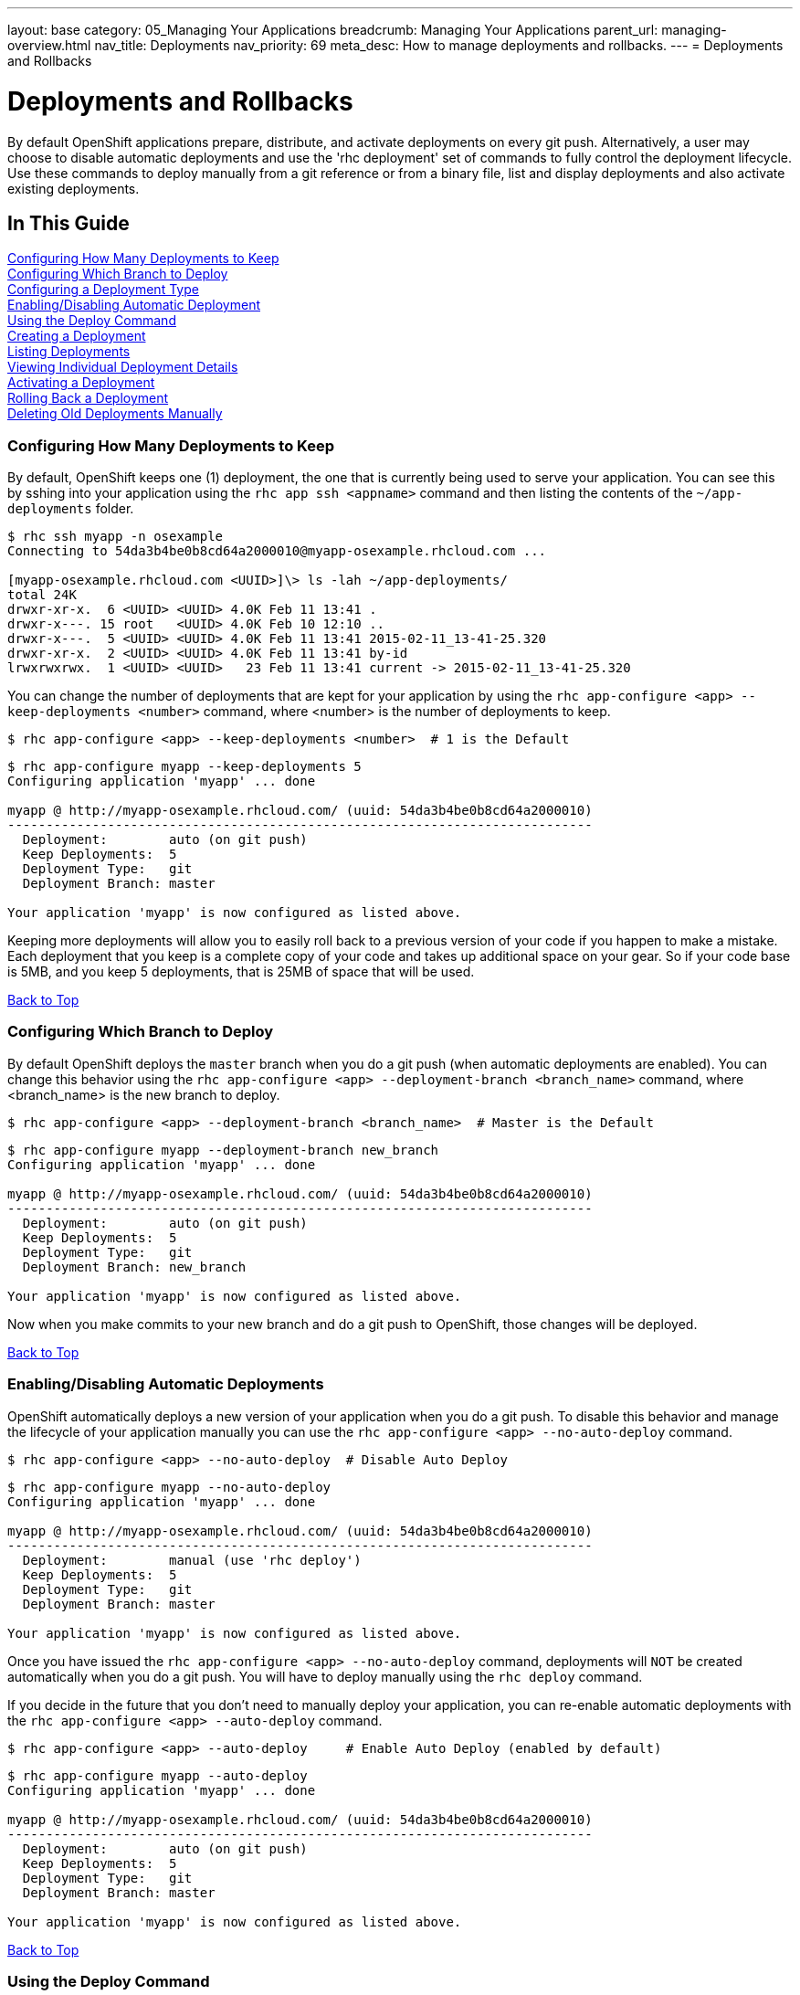 ---
layout: base
category: 05_Managing Your Applications
breadcrumb: Managing Your Applications
parent_url: managing-overview.html
nav_title: Deployments
nav_priority: 69
meta_desc: How to manage deployments and rollbacks.
---
= Deployments and Rollbacks

[[top]]
[float]
= Deployments and Rollbacks
[.lead]
By default OpenShift applications prepare, distribute, and activate deployments on every git push. Alternatively, a
user may choose to disable automatic deployments and use the 'rhc deployment' set of commands to fully control the
deployment lifecycle. Use these commands to deploy manually from a git reference or from a binary file, list and
display deployments and also activate existing deployments.

== In This Guide
link:#configuring-how-many-deployments-to-keep[Configuring How Many Deployments to Keep] +
link:#configuring-which-branch-to-deploy[Configuring Which Branch to Deploy] +
link:#configuring-a-deployment-type[Configuring a Deployment Type] +
link:#enabling-disabling-automatic-deployment[Enabling/Disabling Automatic Deployment] +
link:#using-the-deploy-command[Using the Deploy Command] +
link:#creating-a-deployment[Creating a Deployment] +
link:#listing-deployments[Listing Deployments] +
link:#viewing-individual-deployment-details[Viewing Individual Deployment Details] +
link:#activating-a-deployment[Activating a Deployment] +
link:#rolling-back-a-deployment[Rolling Back a Deployment] +
link:#deleting-old-deployments-manually[Deleting Old Deployments Manually] +

[[configuring-how-many-deployments-to-keep]]
=== Configuring How Many Deployments to Keep
By default, OpenShift keeps one (1) deployment, the one that is currently being used to serve your application.
You can see this by sshing into your application using the `rhc app ssh <appname>` command and then listing the contents of the `~/app-deployments` folder.
[source,console]
--
$ rhc ssh myapp -n osexample
Connecting to 54da3b4be0b8cd64a2000010@myapp-osexample.rhcloud.com ...

[myapp-osexample.rhcloud.com <UUID>]\> ls -lah ~/app-deployments/
total 24K
drwxr-xr-x.  6 <UUID> <UUID> 4.0K Feb 11 13:41 .
drwxr-x---. 15 root   <UUID> 4.0K Feb 10 12:10 ..
drwxr-x---.  5 <UUID> <UUID> 4.0K Feb 11 13:41 2015-02-11_13-41-25.320
drwxr-xr-x.  2 <UUID> <UUID> 4.0K Feb 11 13:41 by-id
lrwxrwxrwx.  1 <UUID> <UUID>   23 Feb 11 13:41 current -> 2015-02-11_13-41-25.320
--
You can change the number of deployments that are kept for your application by using the `rhc app-configure <app> --keep-deployments <number>` command, where <number> is the number of deployments to keep.
[source,console]
--
$ rhc app-configure <app> --keep-deployments <number>  # 1 is the Default
--

[source,console]
--
$ rhc app-configure myapp --keep-deployments 5
Configuring application 'myapp' ... done

myapp @ http://myapp-osexample.rhcloud.com/ (uuid: 54da3b4be0b8cd64a2000010)
----------------------------------------------------------------------------
  Deployment:        auto (on git push)
  Keep Deployments:  5
  Deployment Type:   git
  Deployment Branch: master

Your application 'myapp' is now configured as listed above.

--

Keeping more deployments will allow you to easily roll back to a previous version of your code if you happen to make a mistake.
Each deployment that you keep is a complete copy of your code and takes up additional space on your gear.
So if your code base is 5MB, and you keep 5 deployments, that is 25MB of space that will be used.

link:#top[Back to Top]

[[configuring-which-branch-to-deploy]]
=== Configuring Which Branch to Deploy
By default OpenShift deploys the `master` branch when you do a git push (when automatic deployments are enabled).  You can change this behavior using the `rhc app-configure <app> --deployment-branch <branch_name>` command, where <branch_name> is the new branch to deploy.
[source,console]
--
$ rhc app-configure <app> --deployment-branch <branch_name>  # Master is the Default
--

[source,console]
--
$ rhc app-configure myapp --deployment-branch new_branch
Configuring application 'myapp' ... done

myapp @ http://myapp-osexample.rhcloud.com/ (uuid: 54da3b4be0b8cd64a2000010)
----------------------------------------------------------------------------
  Deployment:        auto (on git push)
  Keep Deployments:  5
  Deployment Type:   git
  Deployment Branch: new_branch

Your application 'myapp' is now configured as listed above.
--
Now when you make commits to your new branch and do a git push to OpenShift, those changes will be deployed.

link:#top[Back to Top]

[[enabling-disabling-automatic-deployment]]
=== Enabling/Disabling Automatic Deployments
OpenShift automatically deploys a new version of your application when you do a git push.
To disable this behavior and manage the lifecycle of your application manually you can use the `rhc app-configure <app> --no-auto-deploy` command.
[source,console]
--
$ rhc app-configure <app> --no-auto-deploy  # Disable Auto Deploy
--

[source,console]
--
$ rhc app-configure myapp --no-auto-deploy
Configuring application 'myapp' ... done

myapp @ http://myapp-osexample.rhcloud.com/ (uuid: 54da3b4be0b8cd64a2000010)
----------------------------------------------------------------------------
  Deployment:        manual (use 'rhc deploy')
  Keep Deployments:  5
  Deployment Type:   git
  Deployment Branch: master

Your application 'myapp' is now configured as listed above.
--

Once you have issued the `rhc app-configure <app> --no-auto-deploy` command, deployments will `NOT` be created automatically when you do a git push.  You will have to deploy manually using the `rhc deploy` command.

If you decide in the future that you don't need to manually deploy your application, you can re-enable automatic deployments with the `rhc app-configure <app> --auto-deploy` command.

[source,console]
--
$ rhc app-configure <app> --auto-deploy     # Enable Auto Deploy (enabled by default)
--

[source,console]
--
$ rhc app-configure myapp --auto-deploy
Configuring application 'myapp' ... done

myapp @ http://myapp-osexample.rhcloud.com/ (uuid: 54da3b4be0b8cd64a2000010)
----------------------------------------------------------------------------
  Deployment:        auto (on git push)
  Keep Deployments:  5
  Deployment Type:   git
  Deployment Branch: master

Your application 'myapp' is now configured as listed above.
--
link:#top[Back to Top]

[[using-the-deploy-command]]
=== Using the Deploy Command
If you have used the `rhc app-configure <app> --no-auto-deploy` command to configure your application not to use the auto-deploy feature, then you will have to manage your applications lifecycle manually using the `rhc deploy <ref> -a <app>` command.

[source,console]
--
$ rhc deploy <ref> -a <app>
--

There are a couple of different ways that you can use this command to deploy your application.

==== Option 1
The first option is to use the name of the git branch that you want to deploy from.  Doing this will always use the most recent commit.
[source,console]
--
$ rhc deploy <branch_name> -a <app>
--
After you run this command, the normal deployment procedures will take over, and a new deployment will be created (which you can see using the `rhc deployment list` command).
The second option is to use the SHA1 reference from a previous deployment.

==== Option 2
[source,console]
--
$ rhc deploy <SHA1> -a <app>
--

Finding the SHA1 reference that you need can be a little tricky, so I have detailed the steps below.

First you need to get the <deployment_id> of the deployment that you want to activate, which is the series of numbers and letters in the far right column when you use the `rhc deployment list` command.
[source,console]
--
$ rhc deployment list -a myapp
1:06 PM, deployment 77759728
1:07 PM, deployment 36467560
1:11 PM, deployment 5accbef4
--

Next, you need to view the details of the deployment that you have selected using the `rhc deployment show <deployment_id> -a <app>` command.
[source,console]
--
$ rhc deployment show 36467560 -a myapp
Deployment ID 36467560 (inactive)
---------------------------------
  Git Reference:     master
  SHA1:              15577d3
  Created At:        1:07 PM
  Hot Deploy:        false
  Force Clean Build: false
  Activations:       1:07 PM

Use 'rhc show-app myapp --configuration' to check your deployment configurations.
--

Now you can use the series of numbers and letters next to the SHA1 heading to activate the deployment that you have selected using the `rhc deploy <ref> -a <app>` command.
[source,console]
--
$ rhc deploy 15577d3 -a myapp
Deployment of git ref '15577d3' in progress for application myapp ...
Stopping PHP 5.4 cartridge (Apache+mod_php)
Waiting for stop to finish
Waiting for stop to finish
Building git ref '15577d3', commit 15577d3
Checking .openshift/pear.txt for PEAR dependency...
Preparing build for deployment
Deployment id is 38e50c3a
Activating deployment
Starting PHP 5.4 cartridge (Apache+mod_php)
Application directory "/" selected as DocumentRoot
Success
--

And now you can see that a new deployment was created
[source,console]
--
$ rhc deployment list -a myapp
1:07 PM, deployment 36467560
1:11 PM, deployment 5accbef4
1:13 PM, deployment 38e50c3a
--
link:#top[Back to Top]

[[configuring-a-deployment-type]]
=== Configuring a Deployment Type
OpenShift offers you two ways to deploy your application, using git push, or by deploying a pre-compiled binary archive of your application.
You can configure which version your application will use by using the `rhc app-configure <app> --deployment-type <git|binary>` command.

[source,console]
--
$ rhc app-configure <app> --deployment-type <git|binary>  # Git is the default
--
To learn more about how to use binary deployments, you can visit this link:https://blog.openshift.com/using-openshift-without-git/[link].

link:#top[Back to Top]

[[creating-a-deployment]]
=== Creating a Deployment
Every time you do a git push to your application (while auto-deploy is enabled) a new deployment is created, stored, and deployed on the server.

Once you reach the limit that you have configured with the `rhc app-configure <app> --keep-deployments <number>` command, the oldest deployment will be deleted when a new one is created.

[source,console]
--
$ git commit -am "I made some updates"
$ git push
--

[source,console]
--
$ touch new_feature.php
$ git add new_feature.php
$ git commit -am "adding a new feature"
[master 15577d3] adding a new feature
 1 file changed, 0 insertions(+), 0 deletions(-)
 create mode 100644 new_feature.php
$ git push
Counting objects: 3, done.
Delta compression using up to 4 threads.
Compressing objects: 100% (2/2), done.
Writing objects: 100% (2/2), 238 bytes | 0 bytes/s, done.
Total 2 (delta 1), reused 0 (delta 0)
remote: Stopping PHP 5.4 cartridge (Apache+mod_php)
remote: Waiting for stop to finish
remote: Waiting for stop to finish
remote: Building git ref 'master', commit 15577d3
remote: Checking .openshift/pear.txt for PEAR dependency...
remote: Preparing build for deployment
remote: Deployment id is 267b0817
remote: Activating deployment
remote: Starting PHP 5.4 cartridge (Apache+mod_php)
remote: Application directory "/" selected as DocumentRoot
remote: -------------------------
remote: Git Post-Receive Result: success
remote: Activation status: success
remote: Deployment completed with status: success
To ssh://54da3b4be0b8cd64a2000010@myapp-osexample.rhcloud.com/~/git/myapp.git/
   8cd8a7e..15577d3  master -> master
--
link:#top[Back to Top]

[[listing-deployments]]
=== Listing Deployments
To view the list of available deployments that have been created for your application, you can use the `rhc deployment list` command.
This will print out a list of the time that the deployment was created, along with the deployment id (which you will need for the `rhc deployment show` and `rhc deployment activate` commands.
[source,console]
--
$ rhc deployment list -a <app>
--

[source,console]
--
$ rhc deployment list -a myapp
12:04 PM, deployment ca074ed0
12:17 PM, deployment 7377672b
12:51 PM, deployment 42b61025
12:53 PM, deployment fd24e90a

--
link:#top[Back to Top]

[[viewing-individual-deployment-details]]
=== Viewing Individual Deployment Details
To view details about a specific deployment, you can use the `rhc deployment show <deployment_id> -a <app>` command.
It will show you the git branch that was used, the git commit hash, when it was created, when it was activated, and whether or not the hot deploy or clean build markers were used.
You will need to use this command to find the information needed for the `rhc deploy` command if you disable auto-deploy.
[source,console]
--
$ rhc deployment show <deployment_id> -a <app>
--

[source,console]
--
$ rhc deployment show 42b61025 -a myapp
Deployment ID 42b61025 (inactive)
---------------------------------
  Git Reference:     master
  SHA1:              6b284d4
  Created At:        12:51 PM
  Hot Deploy:        false
  Force Clean Build: false
  Activations:       12:51 PM
--
link:#top[Back to Top]

[[activating-a-deployment]]
=== Activating a Deployment
Activating a deployment is easy, just use the `rhc deployment activate <deployment_id> -a <app>` command, where <deployment_id> is the id that you got from running the `rhc deployment list` command.
[source,console]
--
$ rhc deployment activate <deployment_id> -a <app>
--

When you activate a deployment, your application will go through the same activation process that it would use if you had auto-deploy enabled and did a git push, as you can see below.
[source,console]
--
$ rhc deployment activate 42b61025 -a myapp
Activating deployment '42b61025' on application myapp ...
Activating deployment
Stopping PHP 5.4 cartridge (Apache+mod_php)
Waiting for stop to finish
Waiting for stop to finish
Starting PHP 5.4 cartridge (Apache+mod_php)
Application directory "/" selected as DocumentRoot
Success
--
link:#top[Back to Top]

[[rolling-back-a-deployment]]
=== Rolling Back a Deployment
Rolling back to a previous deployment uses the same `rhc deployment activate <deployment_id> -a <app>` command, and activates the same deployment process.
[source,console]
--
$ rhc deployment activate <deployment_id> -a <app>
--
Here you can see that we are rolling back to a previous deployment, and the deployment process has been activated.
[source,console]
--
$ rhc deployment activate 42b61025 -a myapp
Activating deployment '42b61025' on application myapp ...
Activating deployment
Stopping PHP 5.4 cartridge (Apache+mod_php)
Waiting for stop to finish
Waiting for stop to finish
Starting PHP 5.4 cartridge (Apache+mod_php)
Application directory "/" selected as DocumentRoot
Success
--
As you can see, when we ran the `rhc deployment activate 42b61025 -a myapp` command `fd24e90a` was the active deployment, and we rolled back to `42b61025`, which is now listed as the most current deployment.
[source,console]
--
$ rhc deployment list -a myapp -n osexample
12:04 PM, deployment ca074ed0
12:17 PM, deployment 7377672b
12:51 PM, deployment 42b61025
12:53 PM, deployment fd24e90a (rolled back)
1:14 PM, deployment 42b61025 (rollback to 12:51 PM)
--

link:#top[Back to Top]

[[deleting-old-deployments-manually]]
=== Deleting Old Deployments Manually
If you would like to manually clean up old deployments that are taking up space you just need to run the `rhc app-configure myapp --keep-deployments` command and specify a lower number of deployments to keep.
But running this command does not delete the old deployments right away, you have to re-trigger the deployment process by committing a change and doing a git push, then the old deployments will be deleted, and only the number that you have currently specified will be kept.

You can see here that our application currently has 5 deployments that are being stored on our gear.
[source,console]
--
$ rhc deployment list -a myapp
12:17 PM, deployment 7377672b
12:51 PM, deployment 42b61025
1:14 PM, deployment 42b61025
1:18 PM, deployment 3557daf0
1:19 PM, deployment 267b0817
--

Here we are specifying that we only want to keep 3 deployments now.
[source,console]
--
$ rhc app-configure myapp --keep-deployments 3
Configuring application 'myapp' ... done

myapp @ http://myapp-osexample.rhcloud.com/ (uuid: 54da3b4be0b8cd64a2000010)
----------------------------------------------------------------------------
  Deployment:        auto (on git push)
  Keep Deployments:  3
  Deployment Type:   git
  Deployment Branch: master

Your application 'myapp' is now configured as listed above.

Use 'rhc show-app myapp --configuration' to check your configuration values any time.
--

Here you can see that even though we changed the keep deployments to 3, there are still 5 being stored.
[source,console]
--
$ rhc deployment list -a myapp
12:17 PM, deployment 7377672b
12:51 PM, deployment 42b61025
1:14 PM, deployment 42b61025
1:18 PM, deployment 3557daf0
1:19 PM, deployment 267b0817
--

Now we create a new file, do a git commit and a git push, and it goes through the deployment process again.
[source,console]
--
$ touch updated_feature.php
$ git add updated_feature.php
$ git commit -am "updating a feature"
[master 3d4206e] updating
 1 file changed, 0 insertions(+), 0 deletions(-)
 create mode 100644 testing
$ git push
Counting objects: 3, done.
Delta compression using up to 4 threads.
Compressing objects: 100% (2/2), done.
Writing objects: 100% (2/2), 249 bytes | 0 bytes/s, done.
Total 2 (delta 1), reused 0 (delta 0)
remote: Stopping PHP 5.4 cartridge (Apache+mod_php)
remote: Waiting for stop to finish
remote: Waiting for stop to finish
remote: Building git ref 'master', commit 3d4206e
remote: Checking .openshift/pear.txt for PEAR dependency...
remote: Preparing build for deployment
remote: Deployment id is 2fe905e6
remote: Activating deployment
remote: Starting PHP 5.4 cartridge (Apache+mod_php)
remote: Application directory "/" selected as DocumentRoot
remote: -------------------------
remote: Git Post-Receive Result: success
remote: Activation status: success
remote: Deployment completed with status: success
To ssh://54da3b4be0b8cd64a2000010@myapp-osexample.rhcloud.com/~/git/myapp.git/
   15577d3..3d4206e  master -> master
--

And now we only have 3 deployments being stored for our application.
[source,console]
--
$ rhc deployment list -a myapp
1:18 PM, deployment 3557daf0
1:19 PM, deployment 267b0817
1:41 PM, deployment 2fe905e6
--



link:#top[Back to Top]




